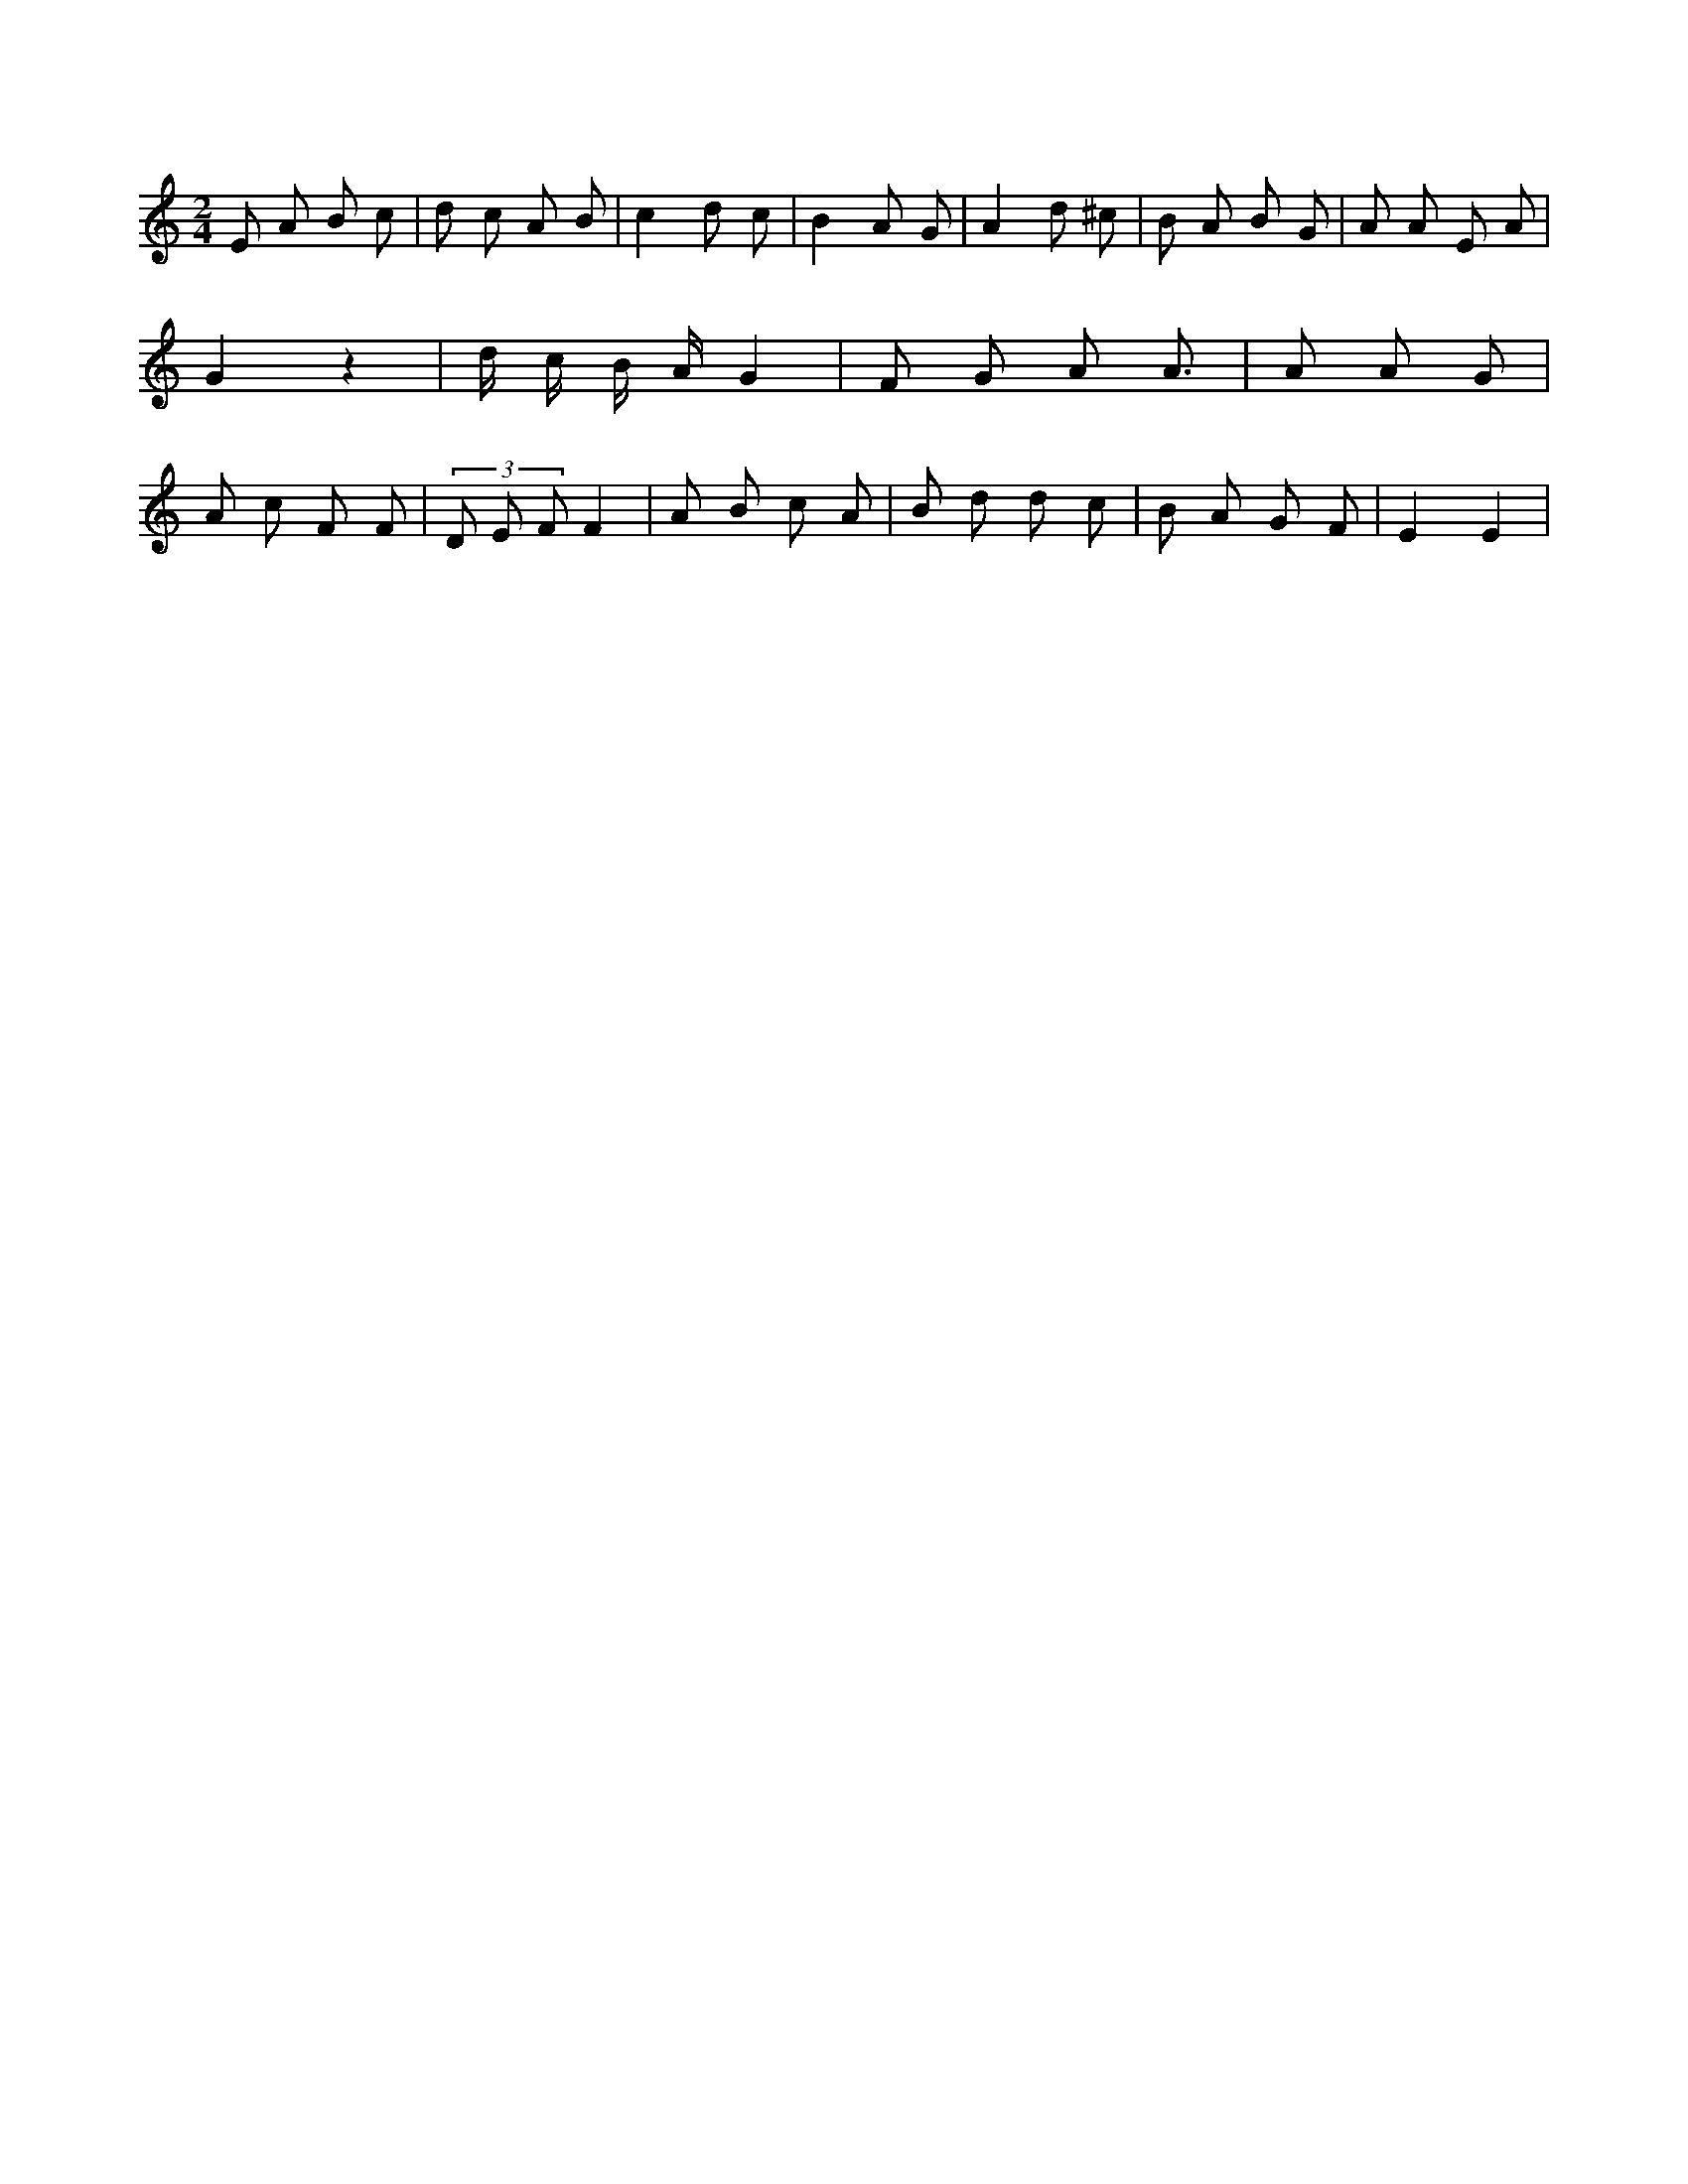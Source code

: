 X:168
L:1/8
M:2/4
K:Cclef
E A B c | d c A B | c2 d c | B2 A G | A2 d ^c | B A B G | A A E A | G2 z2 | d/2 c/2 B/2 A/2 G2 | F G A A | > A2 A G | A c F F | (3 D E F F2 | A B c A | B d d c | B A G F | E2 E2 |
